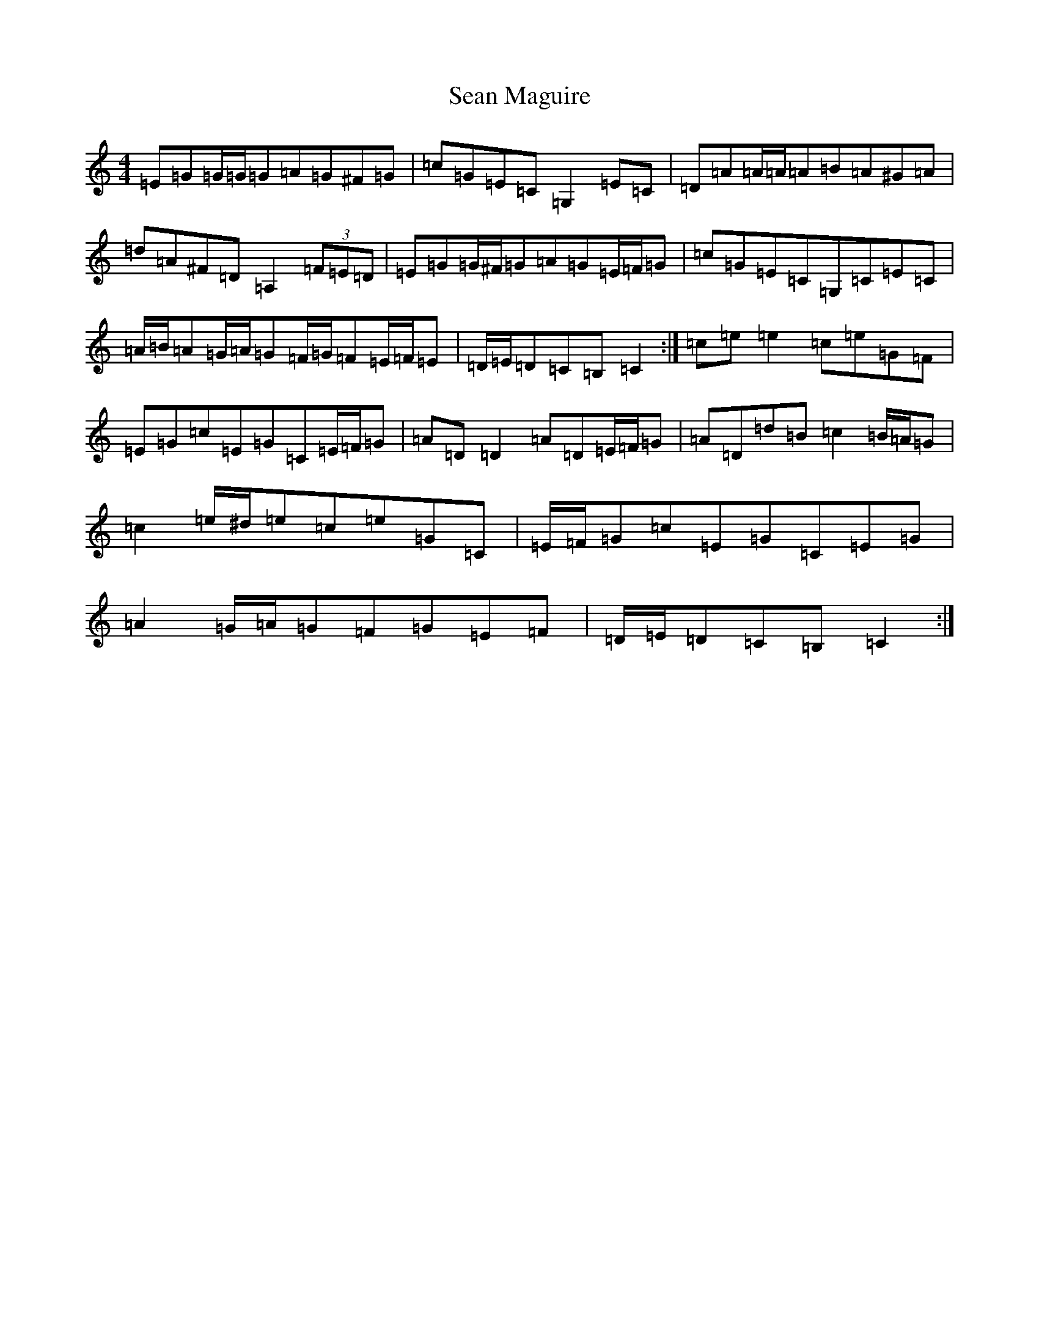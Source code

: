 X: 19083
T: Sean Maguire
S: https://thesession.org/tunes/4358#setting4358
Z: A Major
R: reel
M: 4/4
L: 1/8
K: C Major
=E=G=G/2=G/2=G=A=G^F=G|=c=G=E=C=G,2=E=C|=D=A=A/2=A/2=A=B=A^G=A|=d=A^F=D=A,2(3=F=E=D|=E=G=G/2^F/2=G=A=G=E/2=F/2=G|=c=G=E=C=G,=C=E=C|=A/2=B/2=A=G/2=A/2=G=F/2=G/2=F=E/2=F/2=E|=D/2=E/2=D=C=B,=C2:|=c=e=e2=c=e=G=F|=E=G=c=E=G=C=E/2=F/2=G|=A=D=D2=A=D=E/2=F/2=G|=A=D=d=B=c2=B/2=A/2=G|=c2=e/2^d/2=e=c=e=G=C|=E/2=F/2=G=c=E=G=C=E=G|=A2=G/2=A/2=G=F=G=E=F|=D/2=E/2=D=C=B,=C2:|